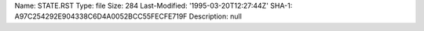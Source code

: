 Name: STATE.RST
Type: file
Size: 284
Last-Modified: '1995-03-20T12:27:44Z'
SHA-1: A97C254292E904338C6D4A0052BCC55FECFE719F
Description: null
